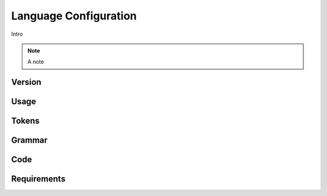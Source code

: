 Language Configuration
======================

Intro

.. note ::
  A note

Version
-------

Usage
-------

Tokens
------

Grammar
-------

Code
----

Requirements
------------